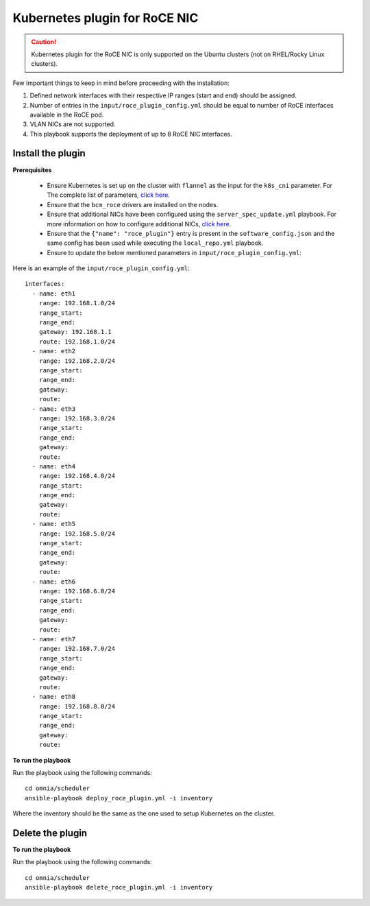 Kubernetes plugin for RoCE NIC
===================================

.. caution:: Kubernetes plugin for the RoCE NIC is only supported on the Ubuntu clusters (not on RHEL/Rocky Linux clusters).

Few important things to keep in mind before proceeding with the installation:

1. Defined network interfaces with their respective IP ranges (start and end) should be assigned.
2. Number of entries in the ``input/roce_plugin_config.yml`` should be equal to number of RoCE interfaces available in the RoCE pod.
3. VLAN NICs are not supported.
4. This playbook supports the deployment of up to 8 RoCE NIC interfaces.

Install the plugin
-------------------

**Prerequisites**

    * Ensure Kubernetes is set up on the cluster with ``flannel`` as the input for the ``k8s_cni`` parameter. For The complete list of parameters, `click here <schedulerinputparams.html#id11>`_.
    * Ensure that the ``bcm_roce`` drivers are installed on the nodes.
    * Ensure that additional NICs have been configured using the ``server_spec_update.yml`` playbook. For more information on how to configure additional NICs, `click here <../InstallingProvisionTool/AdditionalNIC.html>`_.
    * Ensure that the ``{"name": "roce_plugin"}`` entry is present in the ``software_config.json`` and the same config has been used while executing the ``local_repo.yml`` playbook.
    * Ensure to update the below mentioned parameters in ``input/roce_plugin_config.yml``:

.. csv-table:: Parameters for RoCE NIC
   :file: ../../Tables/roce_config.csv
   :header-rows: 1
   :keepspace:


Here is an example of the ``input/roce_plugin_config.yml``: ::

          interfaces:
            - name: eth1
              range: 192.168.1.0/24
              range_start:
              range_end:
              gateway: 192.168.1.1
              route: 192.168.1.0/24
            - name: eth2
              range: 192.168.2.0/24
              range_start:
              range_end:
              gateway:
              route:
            - name: eth3
              range: 192.168.3.0/24
              range_start:
              range_end:
              gateway:
              route:
            - name: eth4
              range: 192.168.4.0/24
              range_start:
              range_end:
              gateway:
              route:
            - name: eth5
              range: 192.168.5.0/24
              range_start:
              range_end:
              gateway:
              route:
            - name: eth6
              range: 192.168.6.0/24
              range_start:
              range_end:
              gateway:
              route:
            - name: eth7
              range: 192.168.7.0/24
              range_start:
              range_end:
              gateway:
              route:
            - name: eth8
              range: 192.168.8.0/24
              range_start:
              range_end:
              gateway:
              route:

**To run the playbook**

Run the playbook using the following commands: ::

    cd omnia/scheduler
    ansible-playbook deploy_roce_plugin.yml -i inventory

Where the inventory should be the same as the one used to setup Kubernetes on the cluster.

Delete the plugin
------------------

**To run the playbook**

Run the playbook using the following commands: ::

    cd omnia/scheduler
    ansible-playbook delete_roce_plugin.yml -i inventory